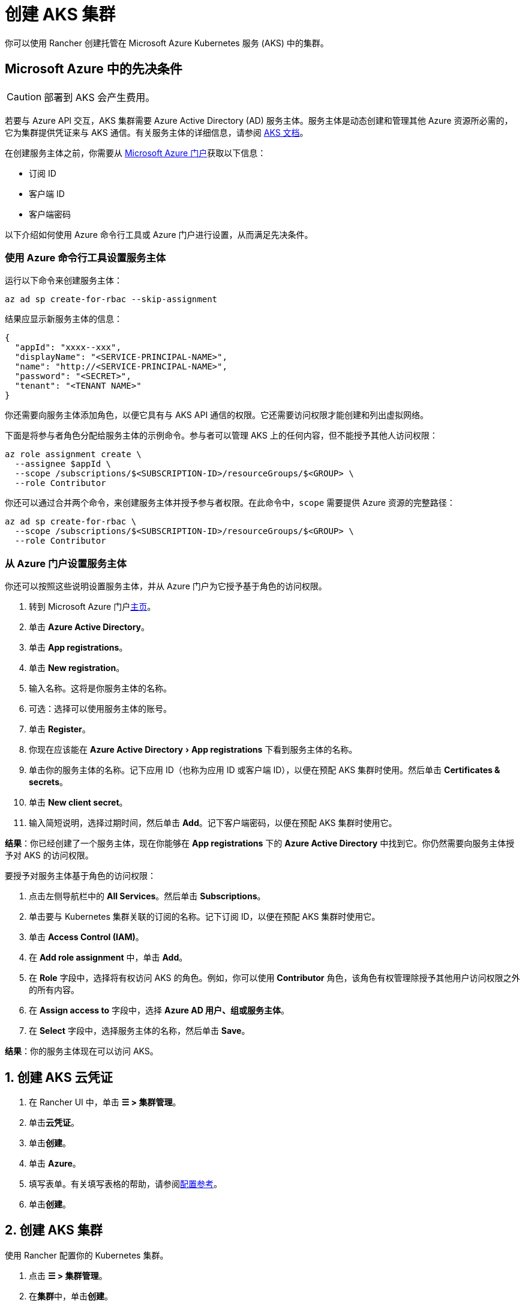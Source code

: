 = 创建 AKS 集群
:experimental:

你可以使用 Rancher 创建托管在 Microsoft Azure Kubernetes 服务 (AKS) 中的集群。

== Microsoft Azure 中的先决条件

[CAUTION]
====

部署到 AKS 会产生费用。
====


若要与 Azure API 交互，AKS 集群需要 Azure Active Directory (AD) 服务主体。服务主体是动态创建和管理其他 Azure 资源所必需的，它为集群提供凭证来与 AKS 通信。有关服务主体的详细信息，请参阅 https://docs.microsoft.com/en-us/azure/aks/kubernetes-service-principal[AKS 文档]。

在创建服务主体之前，你需要从 https://portal.azure.com[Microsoft Azure 门户]获取以下信息：

* 订阅 ID
* 客户端 ID
* 客户端密码

以下介绍如何使用 Azure 命令行工具或 Azure 门户进行设置，从而满足先决条件。

=== 使用 Azure 命令行工具设置服务主体

运行以下命令来创建服务主体：

----
az ad sp create-for-rbac --skip-assignment
----

结果应显示新服务主体的信息：

----
{
  "appId": "xxxx--xxx",
  "displayName": "<SERVICE-PRINCIPAL-NAME>",
  "name": "http://<SERVICE-PRINCIPAL-NAME>",
  "password": "<SECRET>",
  "tenant": "<TENANT NAME>"
}
----

你还需要向服务主体添加角色，以便它具有与 AKS API 通信的权限。它还需要访问权限才能创建和列出虚拟网络。

下面是将参与者角色分配给服务主体的示例命令。参与者可以管理 AKS 上的任何内容，但不能授予其他人访问权限：

----
az role assignment create \
  --assignee $appId \
  --scope /subscriptions/$<SUBSCRIPTION-ID>/resourceGroups/$<GROUP> \
  --role Contributor
----

你还可以通过合并两个命令，来创建服务主体并授予参与者权限。在此命令中，`scope` 需要提供 Azure 资源的完整路径：

----
az ad sp create-for-rbac \
  --scope /subscriptions/$<SUBSCRIPTION-ID>/resourceGroups/$<GROUP> \
  --role Contributor
----

=== 从 Azure 门户设置服务主体

你还可以按照这些说明设置服务主体，并从 Azure 门户为它授予基于角色的访问权限。

. 转到 Microsoft Azure 门户link:https://portal.azure.com[主页]。
. 单击 *Azure Active Directory*。
. 单击 *App registrations*。
. 单击 *New registration*。
. 输入名称。这将是你服务主体的名称。
. 可选：选择可以使用服务主体的账号。
. 单击 *Register*。
. 你现在应该能在 menu:Azure Active Directory[App registrations] 下看到服务主体的名称。
. 单击你的服务主体的名称。记下应用 ID（也称为应用 ID 或客户端 ID），以便在预配 AKS 集群时使用。然后单击 *Certificates & secrets*。
. 单击 *New client secret*。
. 输入简短说明，选择过期时间，然后单击 *Add*。记下客户端密码，以便在预配 AKS 集群时使用它。

*结果*：你已经创建了一个服务主体，现在你能够在 *App registrations* 下的 *Azure Active Directory* 中找到它。你仍然需要向服务主体授予对 AKS 的访问权限。

要授予对服务主体基于角色的访问权限：

. 点击左侧导航栏中的 *All Services*。然后单击 *Subscriptions*。
. 单击要与 Kubernetes 集群关联的订阅的名称。记下订阅 ID，以便在预配 AKS 集群时使用它。
. 单击 *Access Control (IAM)*。
. 在 *Add role assignment* 中，单击 *Add*。
. 在 *Role* 字段中，选择将有权访问 AKS 的角色。例如，你可以使用 *Contributor* 角色，该角色有权管理除授予其他用户访问权限之外的所有内容。
. 在 *Assign access to* 字段中，选择 *Azure AD 用户、组或服务主体*。
. 在 *Select* 字段中，选择服务主体的名称，然后单击 *Save*。

*结果*：你的服务主体现在可以访问 AKS。

== 1. 创建 AKS 云凭证

. 在 Rancher UI 中，单击 *☰ > 集群管理*。
. 单击**云凭证**。
. 单击**创建**。
. 单击 *Azure*。
. 填写表单。有关填写表格的帮助，请参阅link:configuration.adoc#云凭证[配置参考]。
. 单击**创建**。

== 2. 创建 AKS 集群

使用 Rancher 配置你的 Kubernetes 集群。

. 点击 *☰ > 集群管理*。
. 在**集群**中，单击**创建**。
. 单击 *Azure AKS*。
. 填写表单。有关填写表格的帮助，请参阅xref:cluster-deployment/hosted-kubernetes/aks/configuration.adoc[配置参考]。
. 单击**创建**。

*结果*：集群已创建，并处于 *Provisioning* 状态。Rancher 已在你的集群中。

当集群状态变为 *Active* 后，你可访问集群。

== RBAC

在 Rancher UI 中配置 AKS 集群时，由于 RBAC 需要启用，因此 RBAC 不可配置。

注册或导入到 Rancher 的 AKS 集群需要 RBAC。

== AKS 集群配置参考

有关如何在 Rancher UI 配置 AKS 集群的更多信息，请参阅xref:cluster-deployment/hosted-kubernetes/aks/configuration.adoc[配置参考]。

== 私有集群

通常情况下，无论集群是否为私有，AKS worker 节点都不会获得公共 IP。在私有集群中，controlplane 没有公共端点。

Rancher 可以通过以下两种方式之一连接到私有 AKS 集群。

第一种方法是确保 Rancher 运行在与 AKS 节点相同的 https://docs.microsoft.com/en-us/azure/virtual-network/nat-overview[NAT] 上。

第二种方法是运行命令向 Rancher 注册集群。配置集群后，你可以在任何能连接到集群的 Kubernetes API 的地方运行显示的命令。配置启用了私有 API 端点的 AKS 集群时，此命令将显示在弹出窗口中。

[NOTE]
====

注册现有 AKS 集群时，集群可能需要一些时间（可能是数小时）才会出现在 `Cluster To register` 下拉列表中。不同区域的结果可能不同。
====


有关连接到 AKS 专用集群的详细信息，请参阅 https://docs.microsoft.com/en-us/azure/aks/private-clusters#options-for-connecting-to-the-private-cluster[AKS 文档]。

== 同步

AKS 配置者可以在 Rancher 和提供商之间同步 AKS 集群的状态。有关其工作原理的技术说明，请参阅xref:cluster-deployment/hosted-kubernetes/sync-clusters.adoc[同步]。

有关配置刷新间隔的信息，请参阅xref:cluster-deployment/hosted-kubernetes/gke/configuration.adoc#_配置刷新间隔[本节]。

== 以编程方式创建 AKS 集群

通过 Rancher 以编程方式部署 AKS 集群的最常见方法是使用 Rancher 2 Terraform Provider。详情请参见link:https://registry.terraform.io/providers/rancher/rancher2/latest/docs/resources/cluster[使用 Terraform 创建集群]。
